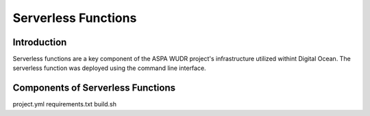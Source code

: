 Serverless Functions
====================

Introduction
------------

Serverless functions are a key component of the ASPA WUDR project's infrastructure utilized withint Digital Ocean.
The serverless function was deployed using the command line interface. 

Components of Serverless Functions
-----------------------------------
project.yml
requirements.txt
build.sh 